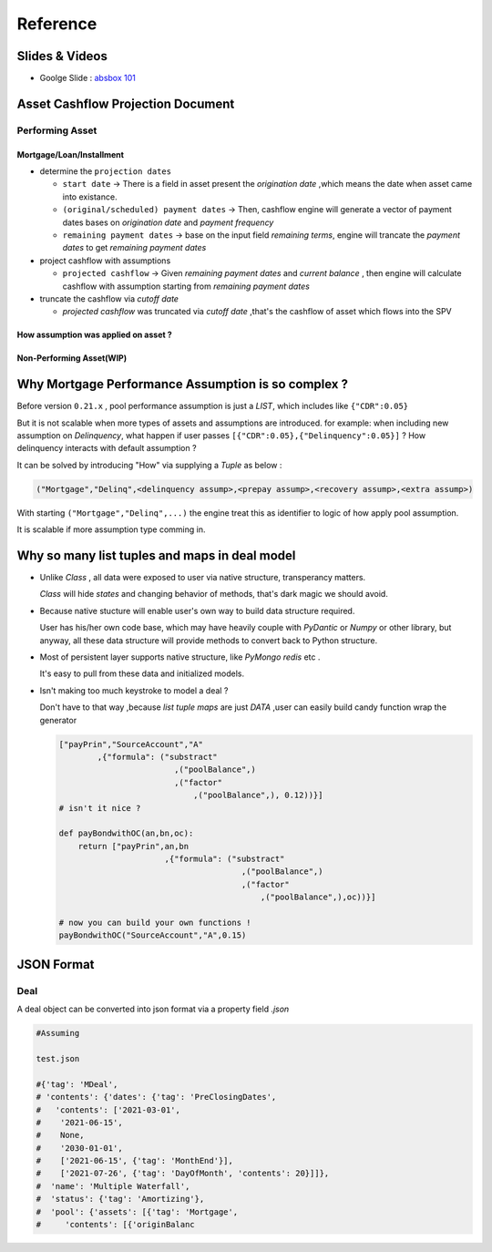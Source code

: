 Reference
=================

Slides & Videos
------------------------

* Goolge Slide : `absbox 101 <https://docs.google.com/presentation/d/1mKJsClatZhm7UY-wzNGNgdYpy9D1niUgSJBYAw_7HOg/>`_


Asset Cashflow Projection Document
-----------------------------------

Performing Asset
^^^^^^^^^^^^^^^^^^^^^^^^^^^^^^

Mortgage/Loan/Installment
"""""""""""""""""""""""""""

* determine the ``projection dates``
  
  * ``start date`` -> There is a field in asset present the `origination date` ,which means the date when asset came into existance.
  * ``(original/scheduled) payment dates`` -> Then, cashflow engine will generate a vector of payment dates bases on `origination date` and `payment frequency`
  * ``remaining payment dates`` -> base on the input field `remaining terms`, engine will trancate the `payment dates` to get `remaining payment dates`

* project cashflow with assumptions
  
  * ``projected cashflow`` -> Given `remaining payment dates` and `current balance` , then engine will calculate cashflow with assumption starting from `remaining payment dates`

* truncate the cashflow via `cutoff date`

  * `projected cashflow` was truncated via `cutoff date` ,that's the cashflow of asset which flows into the SPV


How assumption was applied on asset ? 
""""""""""""""""""""""""""""""""""""""

  .. image:: img/assump_balance.png
    :width: 500
    :alt: waterfall_run_loc



Non-Performing Asset(WIP)
""""""""""""""""""""""

Why Mortgage Performance Assumption is so complex ?
----------------------------------------

Before version ``0.21.x`` , pool performance assumption is just a *LIST*, which includes like ``{"CDR":0.05}``

But it is not scalable when more types of assets and assumptions are introduced. for example: when including new assumption on *Delinquency*, what happen if user passes ``[{"CDR":0.05},{"Delinquency":0.05}]`` ? How delinquency interacts with default assumption ? 

It can be solved by introducing "How" via supplying a *Tuple* as below :

.. code-block:: python
  
  ("Mortgage","Delinq",<delinquency assump>,<prepay assump>,<recovery assump>,<extra assump>)

With starting ``("Mortgage","Delinq",...)`` the engine treat this as identifier to logic of how apply pool assumption.

It is scalable if more assumption type comming in.


Why so many list tuples and maps in deal model
---------------------------------------------------

* Unlike `Class` , all data were exposed to user via native structure, transperancy matters.
  
  `Class` will hide `states` and changing behavior of methods, that's dark magic we should avoid.

* Because native stucture will enable user's own way to build data structure required.
  
  User has his/her own code base, which may have heavily couple with `PyDantic` or `Numpy` or other library, but anyway, all these data structure will provide methods to convert back to Python structure.

* Most of persistent layer supports native structure, like `PyMongo` `redis` etc .

  It's easy to pull from these data and initialized models.

* Isn't making too much keystroke to model a deal ? 

  Don't have to that way ,because `list` `tuple` `maps` are just *DATA* ,user can easily build candy function wrap the generator 

  .. code-block:: python 

    ["payPrin","SourceAccount","A"
            ,{"formula": ("substract"
                            ,("poolBalance",)
                            ,("factor"
                                ,("poolBalance",), 0.12))}]
    # isn't it nice ?
    
    def payBondwithOC(an,bn,oc):
        return ["payPrin",an,bn
                          ,{"formula": ("substract"
                                          ,("poolBalance",)
                                          ,("factor"
                                              ,("poolBalance",),oc))}]
    
    # now you can build your own functions !
    payBondwithOC("SourceAccount","A",0.15)

JSON Format
--------------

Deal 
^^^^^^^^
A deal object can be converted into json format via a property field `.json`

.. code-block:: python
   
   #Assuming 

   test.json  

   #{'tag': 'MDeal',
   # 'contents': {'dates': {'tag': 'PreClosingDates',
   #   'contents': ['2021-03-01',
   #    '2021-06-15',
   #    None,
   #    '2030-01-01',
   #    ['2021-06-15', {'tag': 'MonthEnd'}],
   #    ['2021-07-26', {'tag': 'DayOfMonth', 'contents': 20}]]},
   #  'name': 'Multiple Waterfall',
   #  'status': {'tag': 'Amortizing'},
   #  'pool': {'assets': [{'tag': 'Mortgage',
   #     'contents': [{'originBalanc

